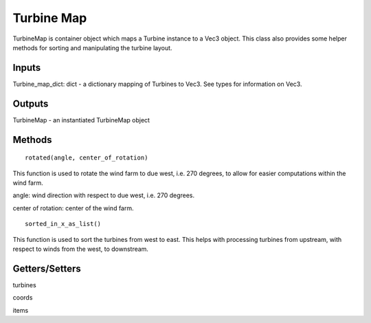 
Turbine Map
--------------

TurbineMap is container object which maps a Turbine instance to a Vec3 object. This class also provides some helper methods for sorting and manipulating the turbine layout.

Inputs 
==========

Turbine_map_dict: dict - a dictionary mapping of Turbines to Vec3.  See types for information on Vec3.

Outputs
=========

TurbineMap - an instantiated TurbineMap object 

Methods
=========

:: 

    rotated(angle, center_of_rotation)

This function is used to rotate the wind farm to due west, i.e. 270 degrees, to allow for easier computations within the wind farm.  

angle: wind direction with respect to due west, i.e. 270 degrees. 

center of rotation: center of the wind farm.

::

    sorted_in_x_as_list()

This function is used to sort the turbines from west to east.  This helps with processing turbines from upstream, with respect to winds from the west, to downstream.

Getters/Setters 
================

turbines

coords

items
